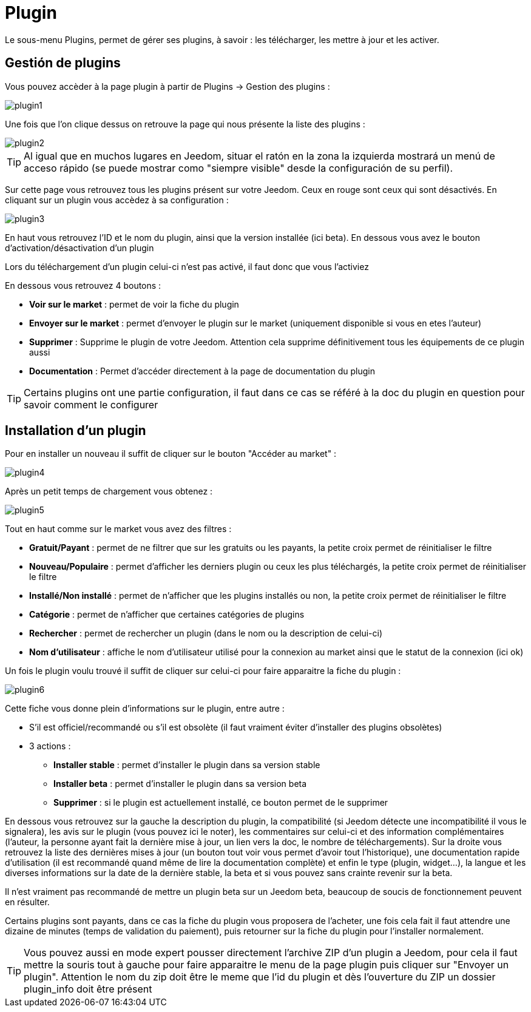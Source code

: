 = Plugin

Le sous-menu Plugins, permet de gérer ses plugins, à savoir : les télécharger, les mettre à jour et les activer.

== Gestión de plugins

Vous pouvez accèder à la page plugin à partir de Plugins -> Gestion des plugins : 

image::../images/plugin1.png[]

Une fois que l'on clique dessus on retrouve la page qui nous présente la liste des plugins : 

image::../images/plugin2.png[]

[TIP]
Al igual que en muchos lugares en Jeedom, situar el ratón en la zona la izquierda mostrará un menú de acceso rápido (se puede mostrar como "siempre visible" desde la configuración de su perfil).

Sur cette page vous retrouvez tous les plugins présent sur votre Jeedom. Ceux en rouge sont ceux qui sont désactivés. En cliquant sur un plugin vous accèdez à sa configuration : 

image::../images/plugin3.png[]

En haut vous retrouvez l'ID et le nom du plugin, ainsi que la version installée (ici beta). En dessous vous avez le bouton d'activation/désactivation d'un plugin

[IMPORTANTE]
Lors du téléchargement d'un plugin celui-ci n'est pas activé, il faut donc que vous l'activiez

En dessous vous retrouvez 4 boutons : 

* *Voir sur le market* : permet de voir la fiche du plugin 
* *Envoyer sur le market* : permet d'envoyer le plugin sur le market (uniquement disponible si vous en etes l'auteur)
* *Supprimer* : Supprime le plugin de votre Jeedom. Attention cela supprime définitivement tous les équipements de ce plugin aussi
* *Documentation* : Permet d'accéder directement à la page de documentation du plugin

[TIP]
Certains plugins ont une partie configuration, il faut dans ce cas se référé à la doc du plugin en question pour savoir comment le configurer

== Installation d'un plugin

Pour en installer un nouveau il suffit de cliquer sur le bouton "Accéder au market" :

image::../images/plugin4.png[]

Après un petit temps de chargement vous obtenez :

image::../images/plugin5.png[]

Tout en haut comme sur le market vous avez des filtres : 

* *Gratuit/Payant* : permet de ne filtrer que sur les gratuits ou les payants, la petite croix permet de réinitialiser le filtre
* *Nouveau/Populaire* : permet d'afficher les derniers plugin ou ceux les plus téléchargés, la petite croix permet de réinitialiser le filtre
* *Installé/Non installé* : permet de n'afficher que les plugins installés ou non, la petite croix permet de réinitialiser le filtre
* *Catégorie* : permet de n'afficher que certaines catégories de plugins
* *Rechercher* : permet de rechercher un plugin (dans le nom ou la description de celui-ci)
* *Nom d'utilisateur* : affiche le nom d'utilisateur utilisé pour la connexion au market ainsi que le statut de la connexion (ici ok)

Un fois le plugin voulu trouvé il suffit de cliquer sur celui-ci pour faire apparaitre la fiche du plugin :

image::../images/plugin6.png[]

Cette fiche vous donne plein d'informations sur le plugin, entre autre : 

* S'il est officiel/recommandé ou s'il est obsolète (il faut vraiment éviter d'installer des plugins obsolètes)
* 3 actions : 
** *Installer stable* : permet d'installer le plugin dans sa version stable
** *Installer beta* : permet d'installer le plugin dans sa version beta
** *Supprimer* : si le plugin est actuellement installé, ce bouton permet de le supprimer

En dessous vous retrouvez sur la gauche la description du plugin, la compatibilité (si Jeedom détecte une incompatibilité il vous le signalera), les avis sur le plugin (vous pouvez ici le noter), les commentaires sur celui-ci et des information complémentaires (l'auteur, la personne ayant fait la dernière mise à jour, un lien vers la doc, le nombre de téléchargements).
Sur la droite vous retrouvez la liste des dernières mises à jour (un bouton tout voir vous permet d'avoir tout l'historique), une documentation rapide d'utilisation (il est recommandé quand même de lire la documentation complète) et enfin le type (plugin, widget...), la langue et les diverses informations sur la date de la dernière stable, la beta et si vous pouvez sans crainte revenir sur la beta.

[IMPORTANTE]
Il n'est vraiment pas recommandé de mettre un plugin beta sur un Jeedom beta, beaucoup de soucis de fonctionnement peuvent en résulter.

[IMPORTANTE]
Certains plugins sont payants, dans ce cas la fiche du plugin vous proposera de l'acheter, une fois cela fait il faut attendre une dizaine de minutes (temps de validation du paiement), puis retourner sur la fiche du plugin pour l'installer normalement.

[TIP]
Vous pouvez aussi en mode expert pousser directement l'archive ZIP d'un plugin a Jeedom, pour cela il faut mettre la souris tout à gauche pour faire apparaitre le menu de la page plugin puis cliquer sur "Envoyer un plugin". Attention le nom du zip doit être le meme que l'id du plugin et dès l'ouverture du ZIP un dossier plugin_info doit être présent